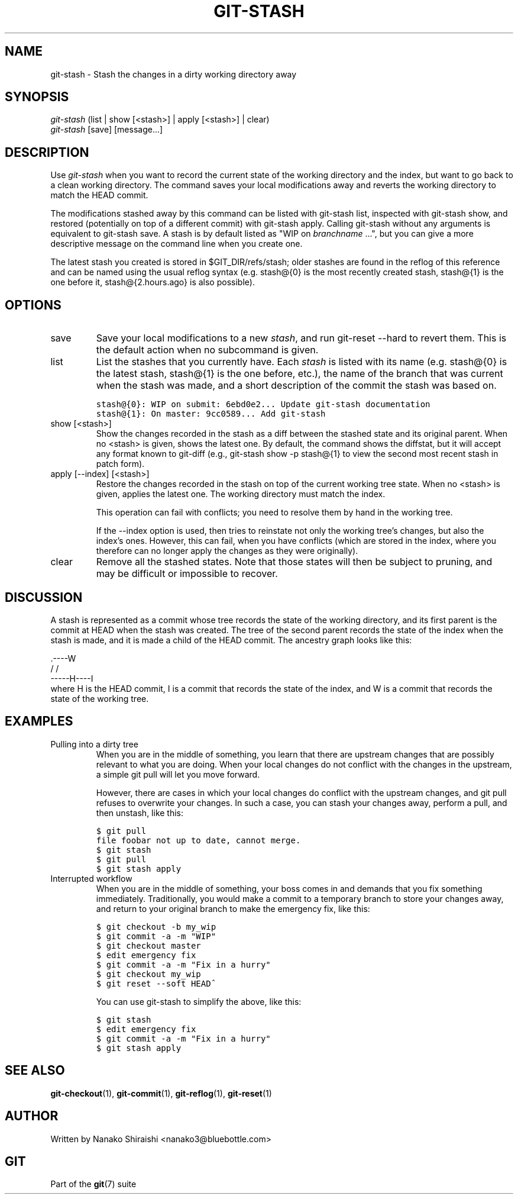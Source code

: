 .\" ** You probably do not want to edit this file directly **
.\" It was generated using the DocBook XSL Stylesheets (version 1.69.1).
.\" Instead of manually editing it, you probably should edit the DocBook XML
.\" source for it and then use the DocBook XSL Stylesheets to regenerate it.
.TH "GIT\-STASH" "1" "12/13/2007" "Git 1.5.4.rc0" "Git Manual"
.\" disable hyphenation
.nh
.\" disable justification (adjust text to left margin only)
.ad l
.SH "NAME"
git\-stash \- Stash the changes in a dirty working directory away
.SH "SYNOPSIS"
.sp
.nf
\fIgit\-stash\fR (list | show [<stash>] | apply [<stash>] | clear)
\fIgit\-stash\fR [save] [message\&...]
.fi
.SH "DESCRIPTION"
Use \fIgit\-stash\fR when you want to record the current state of the working directory and the index, but want to go back to a clean working directory. The command saves your local modifications away and reverts the working directory to match the HEAD commit.

The modifications stashed away by this command can be listed with git\-stash list, inspected with git\-stash show, and restored (potentially on top of a different commit) with git\-stash apply. Calling git\-stash without any arguments is equivalent to git\-stash save. A stash is by default listed as "WIP on \fIbranchname\fR \&...", but you can give a more descriptive message on the command line when you create one.

The latest stash you created is stored in $GIT_DIR/refs/stash; older stashes are found in the reflog of this reference and can be named using the usual reflog syntax (e.g. stash@{0} is the most recently created stash, stash@{1} is the one before it, stash@{2.hours.ago} is also possible).
.SH "OPTIONS"
.TP
save
Save your local modifications to a new \fIstash\fR, and run git\-reset \-\-hard to revert them. This is the default action when no subcommand is given.
.TP
list
List the stashes that you currently have. Each \fIstash\fR is listed with its name (e.g. stash@{0} is the latest stash, stash@{1} is the one before, etc.), the name of the branch that was current when the stash was made, and a short description of the commit the stash was based on.
.sp
.nf
.ft C
stash@{0}: WIP on submit: 6ebd0e2... Update git\-stash documentation
stash@{1}: On master: 9cc0589... Add git\-stash
.ft

.fi
.TP
show [<stash>]
Show the changes recorded in the stash as a diff between the stashed state and its original parent. When no <stash> is given, shows the latest one. By default, the command shows the diffstat, but it will accept any format known to git\-diff (e.g., git\-stash show \-p stash@{1} to view the second most recent stash in patch form).
.TP
apply [\-\-index] [<stash>]
Restore the changes recorded in the stash on top of the current working tree state. When no <stash> is given, applies the latest one. The working directory must match the index.

This operation can fail with conflicts; you need to resolve them by hand in the working tree.

If the \-\-index option is used, then tries to reinstate not only the working tree's changes, but also the index's ones. However, this can fail, when you have conflicts (which are stored in the index, where you therefore can no longer apply the changes as they were originally).
.TP
clear
Remove all the stashed states. Note that those states will then be subject to pruning, and may be difficult or impossible to recover.
.SH "DISCUSSION"
A stash is represented as a commit whose tree records the state of the working directory, and its first parent is the commit at HEAD when the stash was created. The tree of the second parent records the state of the index when the stash is made, and it is made a child of the HEAD commit. The ancestry graph looks like this:
.sp
.nf
       .\-\-\-\-W
      /    /
\-\-\-\-\-H\-\-\-\-I
.fi
where H is the HEAD commit, I is a commit that records the state of the index, and W is a commit that records the state of the working tree.
.SH "EXAMPLES"
.TP
Pulling into a dirty tree
When you are in the middle of something, you learn that there are upstream changes that are possibly relevant to what you are doing. When your local changes do not conflict with the changes in the upstream, a simple git pull will let you move forward.

However, there are cases in which your local changes do conflict with the upstream changes, and git pull refuses to overwrite your changes. In such a case, you can stash your changes away, perform a pull, and then unstash, like this:
.sp
.nf
.ft C
$ git pull
...
file foobar not up to date, cannot merge.
$ git stash
$ git pull
$ git stash apply
.ft

.fi
.TP
Interrupted workflow
When you are in the middle of something, your boss comes in and demands that you fix something immediately. Traditionally, you would make a commit to a temporary branch to store your changes away, and return to your original branch to make the emergency fix, like this:
.sp
.nf
.ft C
... hack hack hack ...
$ git checkout \-b my_wip
$ git commit \-a \-m "WIP"
$ git checkout master
$ edit emergency fix
$ git commit \-a \-m "Fix in a hurry"
$ git checkout my_wip
$ git reset \-\-soft HEAD^
... continue hacking ...
.ft

.fi
You can use git\-stash to simplify the above, like this:
.sp
.nf
.ft C
... hack hack hack ...
$ git stash
$ edit emergency fix
$ git commit \-a \-m "Fix in a hurry"
$ git stash apply
... continue hacking ...
.ft

.fi
.SH "SEE ALSO"
\fBgit\-checkout\fR(1), \fBgit\-commit\fR(1), \fBgit\-reflog\fR(1), \fBgit\-reset\fR(1)
.SH "AUTHOR"
Written by Nanako Shiraishi <nanako3@bluebottle.com>
.SH "GIT"
Part of the \fBgit\fR(7) suite

